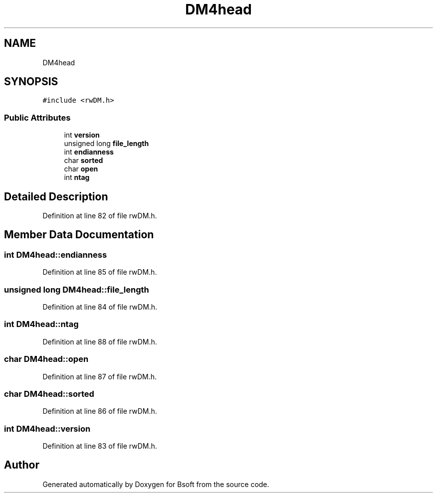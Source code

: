 .TH "DM4head" 3 "Wed Sep 1 2021" "Version 2.1.0" "Bsoft" \" -*- nroff -*-
.ad l
.nh
.SH NAME
DM4head
.SH SYNOPSIS
.br
.PP
.PP
\fC#include <rwDM\&.h>\fP
.SS "Public Attributes"

.in +1c
.ti -1c
.RI "int \fBversion\fP"
.br
.ti -1c
.RI "unsigned long \fBfile_length\fP"
.br
.ti -1c
.RI "int \fBendianness\fP"
.br
.ti -1c
.RI "char \fBsorted\fP"
.br
.ti -1c
.RI "char \fBopen\fP"
.br
.ti -1c
.RI "int \fBntag\fP"
.br
.in -1c
.SH "Detailed Description"
.PP 
Definition at line 82 of file rwDM\&.h\&.
.SH "Member Data Documentation"
.PP 
.SS "int DM4head::endianness"

.PP
Definition at line 85 of file rwDM\&.h\&.
.SS "unsigned long DM4head::file_length"

.PP
Definition at line 84 of file rwDM\&.h\&.
.SS "int DM4head::ntag"

.PP
Definition at line 88 of file rwDM\&.h\&.
.SS "char DM4head::open"

.PP
Definition at line 87 of file rwDM\&.h\&.
.SS "char DM4head::sorted"

.PP
Definition at line 86 of file rwDM\&.h\&.
.SS "int DM4head::version"

.PP
Definition at line 83 of file rwDM\&.h\&.

.SH "Author"
.PP 
Generated automatically by Doxygen for Bsoft from the source code\&.
